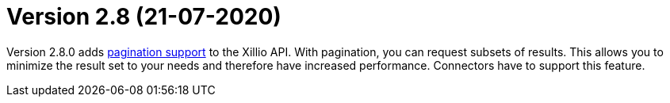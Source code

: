= Version 2.8 (21-07-2020)

Version 2.8.0 adds https://docs.xill.io/#pagination[pagination support] to the Xillio API. With pagination, you can request subsets of results. This allows you to minimize the result set to your needs and therefore have increased performance. Connectors have to support this feature.
